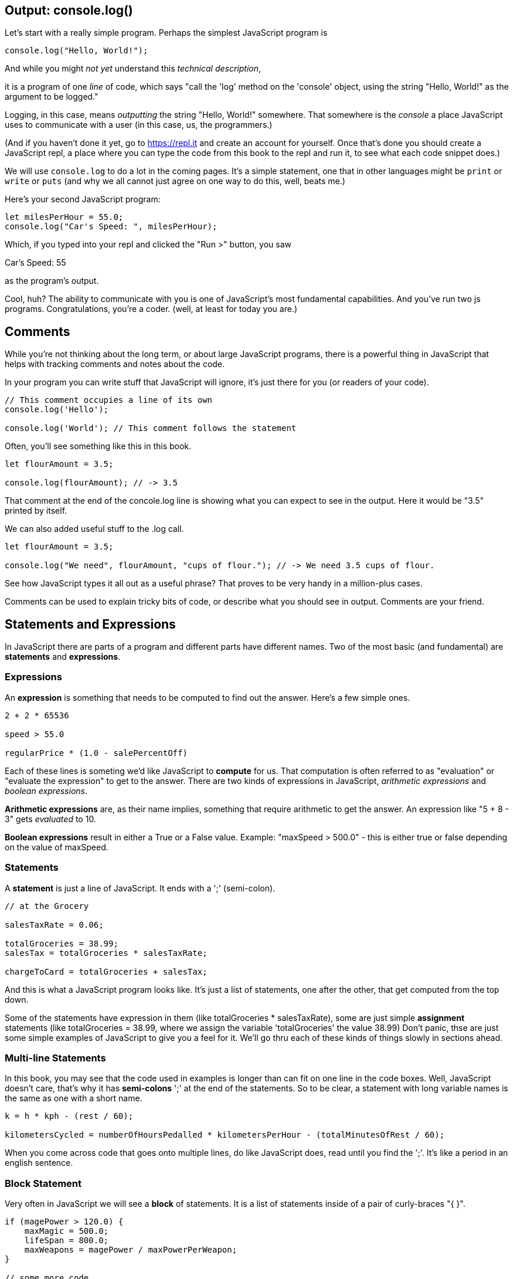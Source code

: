 == Output: console.log()

Let's start with a really simple program.
Perhaps the simplest JavaScript program is 

[source,JavaScript]
----
console.log("Hello, World!");
----

And while you might _not yet_ understand this _technical description_, 

****
it is a program of one _line_ of code, which says "call the 'log' method on the 'console' object, using the string "Hello, World!" as the argument to be logged."
****

Logging, in this case, means _outputting_ the string "Hello, World!" somewhere. That somewhere is the _console_ a place JavaScript uses to communicate with a user (in this case, us, the programmers.)

(And if you haven't done it yet, go to https://repl.it and create an account for yourself. Once that's done you should create a JavaScript repl, a place where you can type the code from this book to the repl and run it, to see what each code snippet does.)

We will use `console.log` to do a lot in the coming pages. It's a simple statement, one that in other languages might be `print` or `write` or `puts` (and why we all cannot just agree on one way to do this, well, beats me.)

Here's your second JavaScript program: 

```JavaScript
let milesPerHour = 55.0;
console.log("Car's Speed: ", milesPerHour);
```

Which, if you typed into your repl and clicked the "Run >" button, you saw

****
Car's Speed:  55
****

as the program's output.

Cool, huh? The ability to communicate with you is one of JavaScript's most fundamental capabilities. And you've run two js programs. Congratulations, you're a coder. (well, at least for today you are.)

== Comments

While you're not thinking about the long term, or about large JavaScript programs, there is a powerful thing in JavaScript that helps with tracking comments and notes about the code.

In your program you can write stuff that JavaScript will ignore, it's just there for you (or readers of your code).

```
// This comment occupies a line of its own
console.log('Hello');

console.log('World'); // This comment follows the statement
```

Often, you'll see something like this in this book.

```
let flourAmount = 3.5;

console.log(flourAmount); // -> 3.5
```

That comment at the end of the concole.log line is showing what you can expect to see in the output. Here it would be "3.5" printed by itself.

We can also added useful stuff to the .log call. 

```
let flourAmount = 3.5;

console.log("We need", flourAmount, "cups of flour."); // -> We need 3.5 cups of flour.
```

See how JavaScript types it all out as a useful phrase? That proves to be very handy in a million-plus cases.

Comments can be used to explain tricky bits of code, or describe what you should see in output. Comments are your friend. 

== Statements and Expressions

In JavaScript there are parts of a program and different parts have different names. Two of the most basic (and fundamental) are *statements* and *expressions*.

=== Expressions

An *expression* is something that needs to be computed to find out the answer. Here's a few simple ones.

```
2 + 2 * 65536

speed > 55.0

regularPrice * (1.0 - salePercentOff)
```

Each of these lines is someting we'd like JavaScript to *compute* for us. That computation is often referred to as "evaluation" or "evaluate the expression" to get to the answer. There are two kinds of expressions in JavaScript, _arithmetic expressions_ and _boolean expressions_.

*Arithmetic expressions* are, as their name implies, something that require arithmetic to get the answer. An expression like "5 + 8 - 3" gets _evaluated_ to 10.

*Boolean expressions* result in either a True or a False value. Example: "maxSpeed > 500.0" - this is either true or false depending on the value of maxSpeed.

=== Statements

A *statement* is just a line of JavaScript. It ends with a ';' (semi-colon).

```
// at the Grocery

salesTaxRate = 0.06;

totalGroceries = 38.99;
salesTax = totalGroceries * salesTaxRate;

chargeToCard = totalGroceries + salesTax;
```
And this is what a JavaScript program looks like. It's just a list of statements, one after the other, that get computed from the top down.

Some of the statements have expression in them (like totalGroceries * salesTaxRate), some are just simple *assignment* statements (like totalGroceries = 38.99, where we assign the variable 'totalGroceries' the value 38.99) Don't panic, thse are just some simple examples of JavaScript to give you a feel for it. We'll go thru each of these kinds of things slowly in sections ahead.

=== Multi-line Statements

In this book, you may see that the code used in examples is longer than can fit on one line in the code boxes. Well, JavaScript doesn't care, that's why it has *semi-colons* ';' at the end of the statements. So to be clear, a statement with long variable names is the same as one with a short name.

```
k = h * kph - (rest / 60);

kilometersCycled = numberOfHoursPedalled * kilometersPerHour - (totalMinutesOfRest / 60);
```

When you come across code that goes onto multiple lines, do like JavaScript does, read until you find the ';'. It's like a period in an english sentence.

=== Block Statement

Very often in JavaScript we will see a *block* of statements. It is a list of statements inside of a pair of curly-braces "{ }".

```
if (magePower > 120.0) {
    maxMagic = 500.0;
    lifeSpan = 800.0;
    maxWeapons = magePower / maxPowerPerWeapon;
}

// some more code
```

See those curly-braces? They start and stop the _block_, and contain the statements within. You can also see how the code is indented, but the real key are those braces. You'll see lots of blocks when you're looking at JavScript code.
